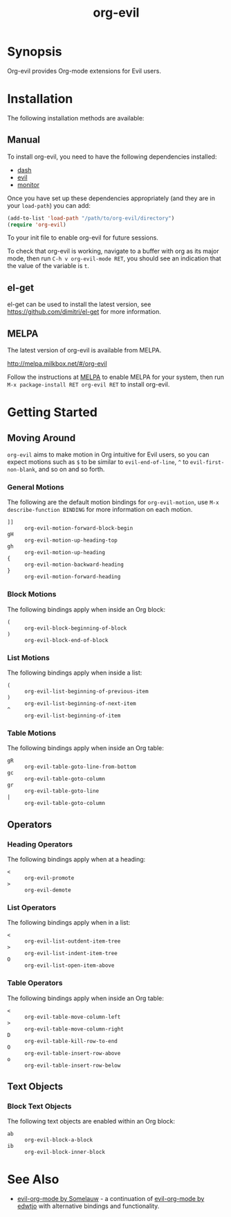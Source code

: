 #+TITLE: org-evil

* Synopsis

Org-evil provides Org-mode extensions for Evil users.

* Installation

The following installation methods are available:

** Manual

To install org-evil, you need to have the following
dependencies installed:

+ [[https://github.com/magnars/dash.el][dash]]
+ [[https://github.com/emacs-evil/evil][evil]]
+ [[https://github.com/GuiltyDolphin/monitor][monitor]]

Once you have set up these dependencies appropriately
(and they are in your ~load-path~) you can add:

#+BEGIN_SRC emacs-lisp
(add-to-list 'load-path "/path/to/org-evil/directory")
(require 'org-evil)
#+END_SRC

To your init file to enable org-evil for future sessions.

To check that org-evil is working, navigate to a buffer
with org as its major mode, then run ~C-h v org-evil-mode RET~,
you should see an indication that the value of the variable is ~t~.

** el-get

el-get can be used to install the latest version, see
https://github.com/dimitri/el-get for more information.

** MELPA

The latest version of org-evil is available from MELPA.

http://melpa.milkbox.net/#/org-evil

Follow the instructions at [[http://melpa.milkbox.net/#/getting-started][MELPA]] to enable MELPA for your
system, then run ~M-x package-install RET org-evil RET~ to
install org-evil.

* Getting Started

** Moving Around

=org-evil= aims to make motion in Org intuitive for Evil users,
so you can expect motions such as ~$~ to be similar to ~evil-end-of-line~,
~^~ to ~evil-first-non-blank~, and so on and so forth.

*** General Motions

The following are the default motion bindings for =org-evil-motion=, use
~M-x describe-function BINDING~ for more information on each motion.

- ~]]~ :: ~org-evil-motion-forward-block-begin~
- ~gH~ :: ~org-evil-motion-up-heading-top~
- ~gh~ :: ~org-evil-motion-up-heading~
- ~{~  :: ~org-evil-motion-backward-heading~
- ~}~  :: ~org-evil-motion-forward-heading~

*** Block Motions

The following bindings apply when inside an Org block:

- ~(~ :: ~org-evil-block-beginning-of-block~
- ~)~ :: ~org-evil-block-end-of-block~

*** List Motions

The following bindings apply when inside a list:

- ~(~ :: ~org-evil-list-beginning-of-previous-item~
- ~)~ :: ~org-evil-list-beginning-of-next-item~
- ~^~ :: ~org-evil-list-beginning-of-item~

*** Table Motions

The following bindings apply when inside an Org table:

- ~gR~ :: ~org-evil-table-goto-line-from-bottom~
- ~gc~ :: ~org-evil-table-goto-column~
- ~gr~ :: ~org-evil-table-goto-line~
- ~|~  :: ~org-evil-table-goto-column~

** Operators

*** Heading Operators

The following bindings apply when at a heading:

- ~<~ :: ~org-evil-promote~
- ~>~ :: ~org-evil-demote~

*** List Operators

The following bindings apply when in a list:

- ~<~ :: ~org-evil-list-outdent-item-tree~
- ~>~ :: ~org-evil-list-indent-item-tree~
- ~O~ :: ~org-evil-list-open-item-above~

*** Table Operators

The following bindings apply when inside an Org table:

- ~<~ :: ~org-evil-table-move-column-left~
- ~>~ :: ~org-evil-table-move-column-right~
- ~D~ :: ~org-evil-table-kill-row-to-end~
- ~O~ :: ~org-evil-table-insert-row-above~
- ~o~ :: ~org-evil-table-insert-row-below~

** Text Objects

*** Block Text Objects

The following text objects are enabled within an Org block:

- ~ab~ :: ~org-evil-block-a-block~
- ~ib~ :: ~org-evil-block-inner-block~

* See Also

+ [[https://github.com/Somelauw/evil-org-mode][evil-org-mode by Somelauw]] - a continuation of
  [[https://github.com/edwtjo/evil-org-mode][evil-org-mode by edwtjo]] with alternative bindings and
  functionality.
